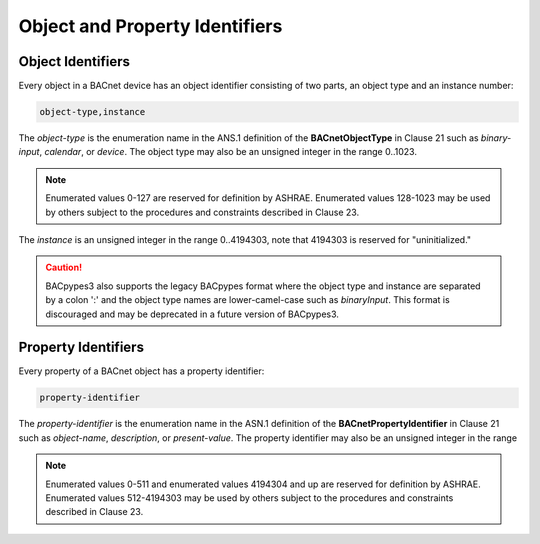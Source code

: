 .. BACpypes3 Addresses

Object and Property Identifiers
===============================

Object Identifiers
------------------

Every object in a BACnet device has an object identifier consisting of two
parts, an object type and an instance number:

.. code-block:: text

    object-type,instance

The *object-type* is the enumeration name in the ANS.1 definition of the
**BACnetObjectType** in Clause 21 such as `binary-input`, `calendar`, or
`device`.  The object type may also be an unsigned integer in the range 0..1023.

.. note::

    Enumerated values 0-127 are reserved for definition by ASHRAE. Enumerated
    values 128-1023 may be used by others subject to the procedures and
    constraints described in Clause 23.

The *instance* is an unsigned integer in the range 0..4194303, note that 4194303
is reserved for "uninitialized."

.. caution::

    BACpypes3 also supports the legacy BACpypes format where the object type
    and instance are separated by a colon ':' and the object type names are
    lower-camel-case such as `binaryInput`.  This format is discouraged and may
    be deprecated in a future version of BACpypes3.

Property Identifiers
--------------------

Every property of a BACnet object has a property identifier:

.. code-block:: text

    property-identifier

The *property-identifier* is the enumeration name in the ASN.1 definition of the
**BACnetPropertyIdentifier** in Clause 21 such as `object-name`, `description`,
or `present-value`.  The property identifier may also be an unsigned integer in
the range 

.. note::

    Enumerated values 0-511 and enumerated values 4194304 and up are reserved
    for definition by ASHRAE. Enumerated values 512-4194303 may be used by
    others subject to the procedures and constraints described in Clause 23.

